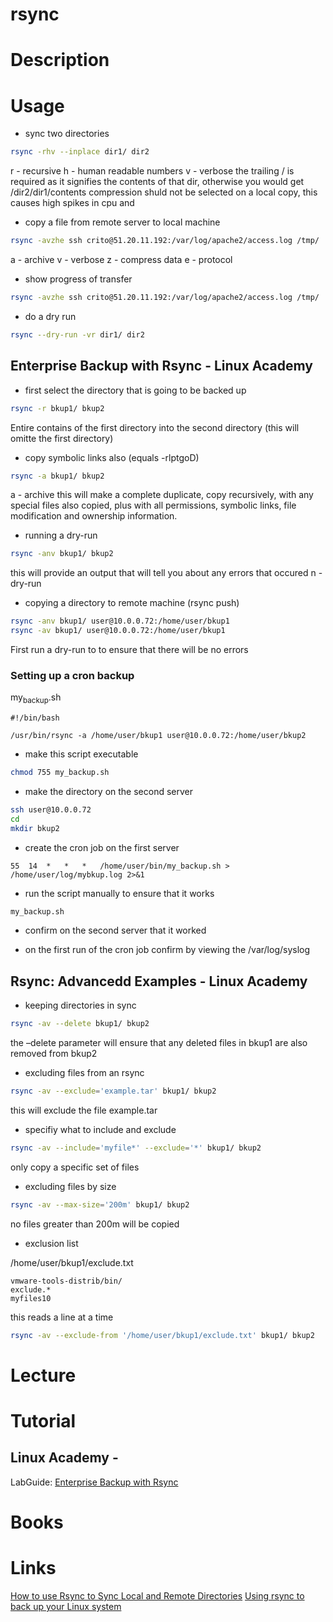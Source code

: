 #+TAGS: bakup file_level_backup backup_tool rsync


* rsync
* Description
* Usage
- sync two directories
#+BEGIN_SRC sh
rsync -rhv --inplace dir1/ dir2
#+END_SRC
r - recursive
h - human readable numbers
v - verbose
the trailing / is required as it signifies the contents of that dir, otherwise you would get /dir2/dir1/contents
compression shuld not be selected on a local copy, this causes high spikes in cpu and 

- copy a file from remote server to local machine
#+BEGIN_SRC sh
rsync -avzhe ssh crito@51.20.11.192:/var/log/apache2/access.log /tmp/
#+END_SRC
a - archive
v - verbose
z - compress data
e - protocol

- show progress of transfer
#+BEGIN_SRC sh
rsync -avzhe ssh crito@51.20.11.192:/var/log/apache2/access.log /tmp/
#+END_SRC

- do a dry run
#+BEGIN_SRC sh
rsync --dry-run -vr dir1/ dir2
#+END_SRC

** Enterprise Backup with Rsync - Linux Academy
   
- first select the directory that is going to be backed up
#+BEGIN_SRC sh
rsync -r bkup1/ bkup2
#+END_SRC
Entire contains of the first directory into the second directory (this will omitte the first directory)

- copy symbolic links also (equals -rlptgoD)
#+BEGIN_SRC sh
rsync -a bkup1/ bkup2
#+END_SRC
a - archive
this will make a complete duplicate, copy recursively, with any special files also copied, plus with all permissions, symbolic links, file modification and ownership information.

- running a dry-run
#+BEGIN_SRC sh
rsync -anv bkup1/ bkup2
#+END_SRC
this will provide an output that will tell you about any errors that occured
n - dry-run

- copying a directory to remote machine (rsync push)
#+BEGIN_SRC sh
rsync -anv bkup1/ user@10.0.0.72:/home/user/bkup1
rsync -av bkup1/ user@10.0.0.72:/home/user/bkup1
#+END_SRC
First run a dry-run to to ensure that there will be no errors

*** Setting up a cron backup
my_backup.sh
#+BEGIN_EXAMPLE
#!/bin/bash

/usr/bin/rsync -a /home/user/bkup1 user@10.0.0.72:/home/user/bkup2
#+END_EXAMPLE

- make this script executable
#+BEGIN_SRC sh
chmod 755 my_backup.sh
#+END_SRC

- make the directory on the second server
#+BEGIN_SRC sh
ssh user@10.0.0.72
cd
mkdir bkup2
#+END_SRC

- create the cron job on the first server
#+BEGIN_EXAMPLE
55	14	*	*	*	/home/user/bin/my_backup.sh > /home/user/log/mybkup.log 2>&1
#+END_EXAMPLE

- run the script manually to ensure that it works
#+BEGIN_SRC sh
my_backup.sh
#+END_SRC

- confirm on the second server that it worked
  
- on the first run of the cron job confirm by viewing the /var/log/syslog

** Rsync: Advancedd Examples - Linux Academy
   
- keeping directories in sync
#+BEGIN_SRC sh
rsync -av --delete bkup1/ bkup2
#+END_SRC
the --delete parameter will ensure that any deleted files in bkup1 are also removed from bkup2

- excluding files from an rsync
#+BEGIN_SRC sh
rsync -av --exclude='example.tar' bkup1/ bkup2
#+END_SRC
this will exclude the file example.tar

- specifiy what to include and exclude 
#+BEGIN_SRC sh
rsync -av --include='myfile*' --exclude='*' bkup1/ bkup2
#+END_SRC
only copy a specific set of files

- excluding files by size
#+BEGIN_SRC sh
rsync -av --max-size='200m' bkup1/ bkup2
#+END_SRC
no files greater than 200m will be copied

- exclusion list
/home/user/bkup1/exclude.txt
#+BEGIN_EXAMPLE
vmware-tools-distrib/bin/
exclude.*
myfiles10
#+END_EXAMPLE
this reads a line at a time

#+BEGIN_SRC sh
rsync -av --exclude-from '/home/user/bkup1/exclude.txt' bkup1/ bkup2
#+END_SRC

* Lecture
* Tutorial
** Linux Academy - 
LabGuide: [[file://home/crito/Documents/Linux/Labs/Backup_With_Rsync-lab.pdf][Enterprise Backup with Rsync]]

* Books
* Links
[[https://www.digitalocean.com/community/tutorials/how-to-use-rsync-to-sync-local-and-remote-directories-on-a-vps][How to use Rsync to Sync Local and Remote Directories]]
[[https://opensource.com/article/17/1/rsync-backup-linux?sc_cid=701600000011jJVAAY][Using rsync to back up your Linux system]]

